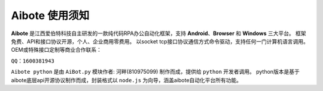 Aibote 使用须知
=========================


**Aibote** 是江西爱伯特科技自主研发的一款纯代码RPA办公自动化框架，支持 **Android**、**Browser** 和 **Windows** 三大平台。
框架免费、API和接口协议开源，个人、企业商用零费用。
以socket tcp接口协议通信方式命令驱动，支持任何一门计算机语言调用。
OEM或特殊接口定制等商业合作联系：

``QQ：1600381943``

``Aibote python`` 是由 ``AiBot.py`` 模块作者: 河畔(810975099) 制作而成，提供给 ``python`` 开发者调用。
python版本是基于aibote底层api开源协议制作而成，封装格式以 ``node.js`` 为向导，涵盖aibote自动化平台所有功能。